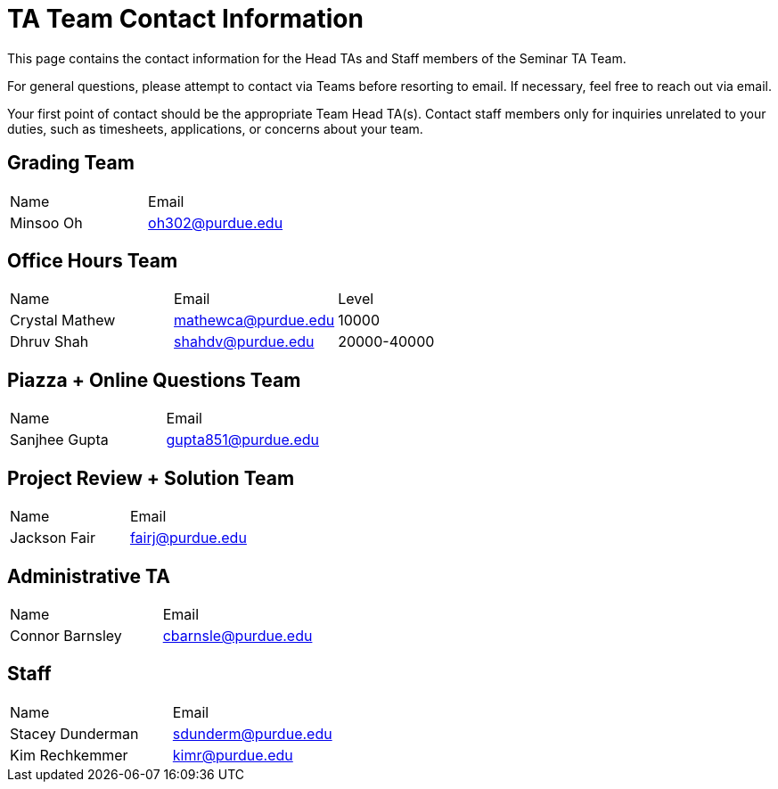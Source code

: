 = TA Team Contact Information

This page contains the contact information for the Head TAs and Staff members of the Seminar TA Team. 

For general questions, please attempt to contact via Teams before resorting to email. If necessary, feel free to reach out via email. 

Your first point of contact should be the appropriate Team Head TA(s). Contact staff members only for inquiries unrelated to your duties, such as timesheets, applications, or concerns about your team.

== Grading Team

|===
| Name | Email
| Minsoo Oh| oh302@purdue.edu
|===

== Office Hours Team

|===
| Name | Email | Level
| Crystal Mathew | mathewca@purdue.edu | 10000
| Dhruv Shah | shahdv@purdue.edu | 20000-40000
|===

== Piazza + Online Questions Team

|===
| Name | Email
| Sanjhee Gupta| gupta851@purdue.edu
|===

== Project Review + Solution Team

|===
| Name | Email
| Jackson Fair | fairj@purdue.edu
|===

== Administrative TA

|===
| Name | Email
| Connor Barnsley | cbarnsle@purdue.edu
|===

== Staff

|===
| Name | Email
| Stacey Dunderman | sdunderm@purdue.edu
| Kim Rechkemmer | kimr@purdue.edu
|===
